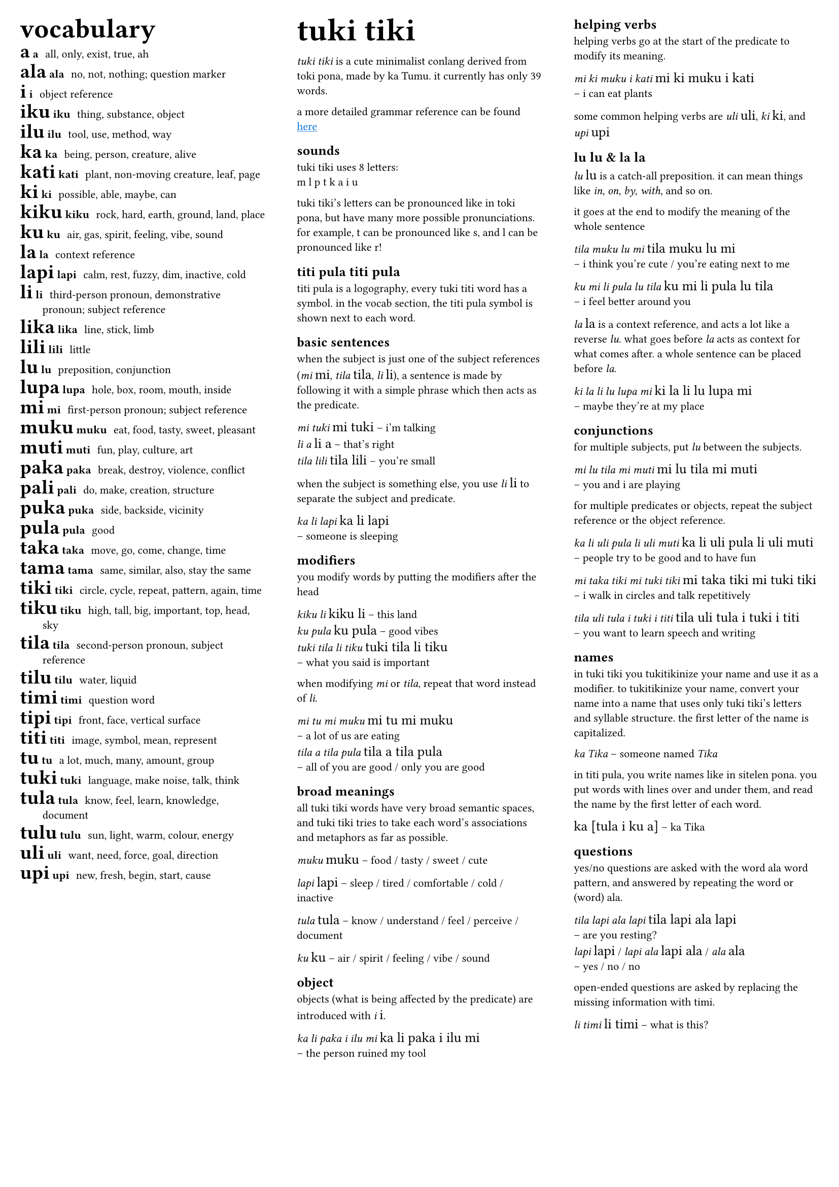 #set text(
  font: ("Ubuntu"),
  lang: "en",
  size: 8pt
)

#set page(
  margin: 0.5cm,
)

#let titi(body) = {
  set text(font: "sitelen seli kiwen mono atuki", size: 10pt)
  [#body]
}

#columns(3)[
#[
#let titi(body) = {
  set text(font: "sitelen seli kiwen mono atuki", size: 14pt)
  [#body]
}
#[
#set text(size: 16pt)
== vocabulary
]
/ #titi[a] a: all, only, exist, true, ah
/ #titi[ala] ala: no, not, nothing; question marker
/ #titi[i] i: object reference
/ #titi[iku] iku: thing, substance, object
/ #titi[ilu] ilu: tool, use, method, way
/ #titi[ka] ka: being, person, creature, alive
/ #titi[kati] kati: plant, non-moving creature, leaf, page
/ #titi[ki] ki: possible, able, maybe, can
/ #titi[kiku] kiku: rock, hard, earth, ground, land, place
/ #titi[ku] ku: air, gas, spirit, feeling, vibe, sound
/ #titi[la] la: context reference
/ #titi[lapi] lapi: calm, rest, fuzzy, dim, inactive, cold
/ #titi[li] li: third-person pronoun, demonstrative pronoun; subject reference
/ #titi[lika] lika: line, stick, limb
/ #titi[lili] lili: little
/ #titi[lu] lu: preposition, conjunction
/ #titi[lupa] lupa: hole, box, room, mouth, inside
/ #titi[mi] mi: first-person pronoun; subject reference
/ #titi[muku] muku: eat, food, tasty, sweet, pleasant
/ #titi[muti] muti: fun, play, culture, art
/ #titi[paka] paka: break, destroy, violence, conflict
/ #titi[pali] pali: do, make, creation, structure
/ #titi[puka] puka: side, backside, vicinity
/ #titi[pula] pula: good
/ #titi[taka] taka: move, go, come, change, time
/ #titi[tama] tama: same, similar, also, stay the same
/ #titi[tiki] tiki: circle, cycle, repeat, pattern, again, time
/ #titi[tiku] tiku: high, tall, big, important, top, head, sky
/ #titi[tila] tila: second-person pronoun, subject reference
/ #titi[tilu] tilu: water, liquid
/ #titi[timi] timi: question word
/ #titi[tipi] tipi: front, face, vertical surface
/ #titi[titi] titi: image, symbol, mean, represent
/ #titi[tu] tu: a lot, much, many, amount, group
/ #titi[tuki] tuki: language, make noise, talk, think
/ #titi[tula] tula: know, feel, learn, knowledge, document
/ #titi[tulu] tulu: sun, light, warm, colour, energy
/ #titi[uli] uli: want, need, force, goal, direction
/ #titi[upi] upi: new, fresh, begin, start, cause
]

#colbreak()

#[
#set text(size: 16pt)
= tuki tiki
]
_tuki tiki_ is a cute minimalist conlang derived from toki pona, made by ka Tumu. it currently has only 39 words. 

a more detailed grammar reference can be found #underline[#text(fill: blue)[#link("https://docs.google.com/document/d/1HmgjTEchf4ZT1TCFd9ZauyBsyHfeADAWxxhglIQ_p48/edit#heading=h.lpq3iv3qjo6z")[here]]]

== sounds
tuki tiki uses 8 letters: \
m l p t k a i u

tuki tiki's letters can be pronounced like in toki pona, but have many more possible pronunciations. for example, t can be pronounced like s, and l can be pronounced like r!

== titi pula #titi[titi pula]

titi pula is a logography, every tuki titi word has a symbol. in the vocab section, the titi pula symbol is shown next to each word.

== basic sentences
when the subject is just one of the subject references (_mi_ #titi[mi], _tila_ #titi[tila], _li_ #titi[li]), a sentence is made by following it with a simple phrase which then acts as the predicate.

_mi tuki_ #titi[mi tuki] -- i'm talking \
_li a_ #titi[li a] -- that's right \
_tila lili_ #titi[tila lili] -- you're small

when the subject is something else, you use _li_ #titi[li] to separate the subject and predicate.

_ka li lapi_ #titi[ka li lapi] \
-- someone is sleeping

== modifiers
you modify words by putting the modifiers after the head

_kiku li_ #titi[kiku li] -- this land \
_ku pula_ #titi[ku pula] -- good vibes \
_tuki tila li tiku_ #titi[tuki tila li tiku] \
-- what you said is important

when modifying _mi_ or _tila_, repeat that word instead of _li_.

_mi tu mi muku_ #titi[mi tu mi muku] \
-- a lot of us are eating \
_tila a tila pula_ #titi[tila a tila pula] \ 
-- all of you are good / only you are good

== broad meanings
all tuki tiki words have very broad semantic spaces, and tuki tiki tries to take each word's associations and metaphors as far as possible. 

_muku_ #titi[muku] -- food / tasty / sweet / cute

_lapi_ #titi[lapi] -- sleep / tired / comfortable / cold / inactive

_tula_ #titi[tula] -- know / understand / feel / perceive / document

_ku_ #titi[ku] -- air / spirit / feeling / vibe / sound

== object
objects (what is being affected by the predicate) are introduced with _i_ #titi[i].

_ka li paka i ilu mi_ #titi[ka li paka i ilu mi] \
-- the person ruined my tool

#colbreak()

== helping verbs
helping verbs go at the start of the predicate to modify its meaning.

_mi ki muku i kati_ #titi[mi ki muku i kati] \
-- i can eat plants

some common helping verbs are _uli_ #titi[uli], _ki_~#titi[ki], and _upi_~#titi[upi]

== lu #titi[lu] & la #titi[la]
_lu_ #titi[lu] is a catch-all preposition. it can mean things like _in_, _on_, _by_, _with_, and so on.

it goes at the end to modify the meaning of the whole sentence

_tila muku lu mi_ #titi[tila muku lu mi] \
-- i think you're cute / you're eating next to me

_ku mi li pula lu tila_ #titi[ku mi li pula lu tila] \
-- i feel better around you

_la_ #titi[la] is a context reference, and acts a lot like a reverse _lu_. what goes before _la_ acts as context for what comes after. a whole sentence can be placed before _la_.

_ki la li lu lupa mi_ #titi[ki la li lu lupa mi] \
-- maybe they're at my place

== conjunctions
for multiple subjects, put _lu_ between the subjects.

_mi lu tila mi muti_ #titi[mi lu tila mi muti] \
-- you and i are playing

for multiple predicates or objects, repeat the subject reference or the object reference.

_ka li uli pula li uli muti_ #titi[ka li uli pula li uli muti] \
-- people try to be good and to have fun

_mi taka tiki mi tuki tiki_ #titi[mi taka tiki mi tuki tiki] \
-- i walk in circles and talk repetitively

_tila uli tula i tuki i titi_ #titi[tila uli tula i tuki i titi] \
-- you want to learn speech and writing

== names
in tuki tiki you tukitikinize your name and use it as a modifier. to tukitikinize your name, convert your name into a name that uses only tuki tiki's letters and syllable structure. the first letter of the name is capitalized.

// names are tukitikinized, meaning you fit them to tuki tiki's orthography. each syllable is one consonant then one vowel, with the first consonant of a word being optional. the name is then used as a modifier of a relevant head word, and the first letter of the name is capitalized.

_ka Tika_ -- someone named _Tika_

in titi pula, you write names like in sitelen pona. you put words with lines over and under them, and read the name by the first letter of each word.

#titi[ka [tula i ku a]] -- ka Tika

== questions
yes/no questions are asked with the word ala word pattern, and answered by repeating the word or (word) ala.

_tila lapi ala lapi_ #titi[tila lapi ala lapi] \
-- are you resting? \
_lapi_ #titi[lapi] / _lapi ala_ #titi[lapi ala] / _ala_ #titi[ala] \
-- yes / no / no

open-ended questions are asked by replacing the missing information with timi.

_li timi_ #titi[li timi] -- what is this?

// == la
// la establishes context. what comes before la is context for what comes after. it's kind of like a reverse lu. la can have a whole sentence before it.

// == where's pi?!
// tuki tiki doesn't have any pi equivalent. instead, context determines whether a phrase means something which would feature pi or not.

// _kiku tuki tiki_ \
// #titi[kiku tuki titi] \

// is tuki tiki modfying kiku, or is tiki modifying kiku tuki? it's up to context!
]